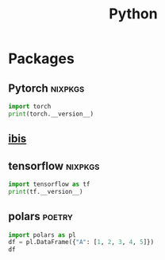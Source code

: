 :PROPERTIES:
:ID:       16d684ed-0136-4e5f-a1c0-67dadad1a11a
:header-args:jupyter-python: :session python :async yes :kernel python :exports both
:END:
#+title: Python


* Packages

** Pytorch :nixpkgs:

#+BEGIN_SRC jupyter-python
import torch
print(torch.__version__)
#+end_src

#+RESULTS:
: 1.13.1
** [[https://github.com/ibis-project/ibis][ibis]]

** tensorflow :nixpkgs:
#+BEGIN_SRC jupyter-python
import tensorflow as tf
print(tf.__version__)
#+end_src

#+RESULTS:
: 2023-01-09 11:34:03.507478: I tensorflow/core/platform/cpu_feature_guard.cc:193] This TensorFlow binary is optimized with oneAPI Deep Neural Network Library (oneDNN) to use the following CPU instructions in performance-critical operations:  SSE3 SSE4.1 SSE4.2 AVX AVX2 FMA
: To enable them in other operations, rebuild TensorFlow with the appropriate compiler flags.
: 2.10.1

** polars :poetry:

#+BEGIN_SRC jupyter-python
import polars as pl
df = pl.DataFrame({"A": [1, 2, 3, 4, 5]})
df
#+end_src

#+RESULTS:
#+begin_example
shape: (5, 1)
┌─────┐
│ A   │
│ --- │
│ i64 │
╞═════╡
│ 1   │
│ 2   │
│ 3   │
│ 4   │
│ 5   │
└─────┘
#+end_example
